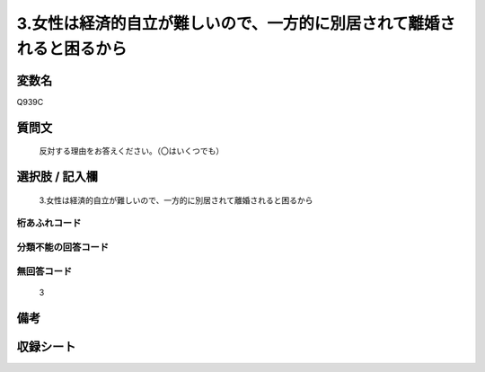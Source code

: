 .. title:: Q939C
.. rst-class:: item
====================================================================================================
3.女性は経済的自立が難しいので、一方的に別居されて離婚されると困るから
====================================================================================================

.. rst-class:: varname
変数名
==================

Q939C

.. rst-class:: question
質問文
==================


   反対する理由をお答えください。（〇はいくつでも）



.. rst-class:: answer
選択肢 / 記入欄
======================

  3.女性は経済的自立が難しいので、一方的に別居されて離婚されると困るから



.. rst-class:: overflow
桁あふれコード
-------------------------------
  


.. rst-class:: not_available
分類不能の回答コード
-------------------------------------
  


.. rst-class:: not_available
無回答コード
-------------------------------------
  3


.. rst-class:: bikou
備考
==================



.. rst-class:: include_sheet
収録シート
=======================================
.. hlist::
   :columns: 3
   
   
   * p4_4
   
   


.. index:: Q939C